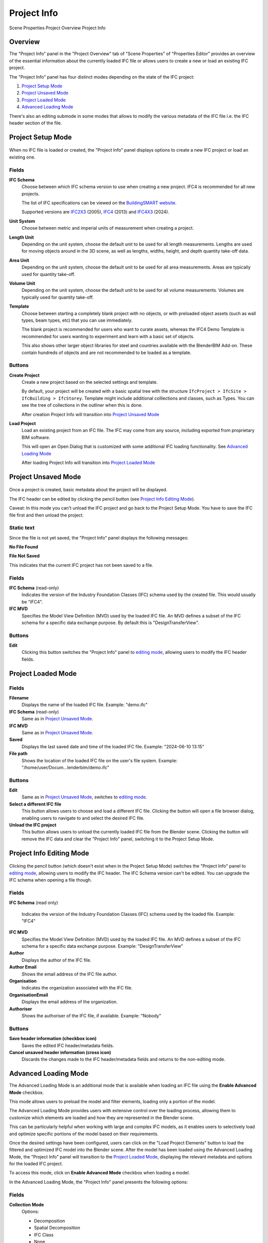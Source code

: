 Project Info
============

.. container:: location-scene

   |location| Scene Properties |>| Project Overview |>| Project Info

   .. |location| image:: /images/location-scene.svg
   .. |>| image:: /images/location-breadcrumb.svg

Overview
--------

The "Project Info" panel in the "Project Overview" tab of "Scene Properties" of "Properties Editor"
provides an overview of the essential information about the currently loaded IFC file or allows users to create a new or load an existing IFC project.

The "Project Info" panel has four distinct modes depending on the state of the IFC project:

1. `Project Setup Mode`_
2. `Project Unsaved Mode`_
3. `Project Loaded Mode`_
4. `Advanced Loading Mode`_

There's also an editing submode in some modes that allows to modify the various metadata of the IFC file i.e. the IFC header section of the file.

Project Setup Mode
------------------

.. figure:: images/interface_property-editor_project-overview_new_load.png
   :alt: Project Info in Project Setup Mode

When no IFC file is loaded or created, the "Project Info" panel displays options to create a new IFC project or load an existing one.

Fields
^^^^^^

|FILE_CACHE| **IFC Schema**
  Choose between which IFC schema version to use when creating a new project. IFC4 is recommended for all new projects.
  
  The list of IFC specifications can be viewed on the `BuildingSMART website <https://technical.buildingsmart.org/standards/ifc/ifc-schema-specifications/>`__.
  
  Supported versions are `IFC2X3 <https://standards.buildingsmart.org/IFC/RELEASE/IFC2x3/FINAL/HTML/>`__ (2005), `IFC4 <https://standards.buildingsmart.org/IFC/RELEASE/IFC4/FINAL/HTML/>`__ (2013) and `IFC4X3 <https://standards.buildingsmart.org/IFC/RELEASE/IFC4_3/>`__ (2024).

  .. seealso::

    Use the `IFC Class search tool
    <https://blenderbim.org/search-ifc-class.html>`__ to help choose an **IFC
    Class** based on the IFC Schema version.

**Unit System**
  Choose between metric and imperial units of measurement when creating a project.

**Length Unit**
  Depending on the unit system, choose the default unit to be used for all length measurements. Lengths are used for moving objects around in the 3D scene, as well as lengths, widths, height, and depth quantity take-off data.

**Area Unit**
  Depending on the unit system, choose the default unit to be used for all area measurements. Areas are typically used for quantity take-off.

**Volume Unit**
  Depending on the unit system, choose the default unit to be used for all volume measurements. Volumes are typically used for quantity take-off.

**Template**
  Choose between starting a completely blank project with no objects, or with preloaded object assets (such as wall types, beam types, etc) that you can use immediately.

  The blank project is recommended for users who want to curate assets, whereas the IFC4 Demo Template is recommended for users wanting to experiment and learn with a basic set of objects.

  This also shows other larger object libraries for steel and countries available with the BlenderBIM Add-on. These contain hundreds of objects and are not recommended to be loaded as a template.

  .. seealso::

    You can start with a blank project and load in more assets later from a
    library using the IFC Project Library panel.

Buttons
^^^^^^^

**Create Project**
  Create a new project based on the selected settings and template.

  By default, your project will be created with a basic spatial tree with the structure ``IfcProject > IfcSite >
  IfcBuilding > IfcStorey``. Template might include additional colllections and classes, such as Types. You can see the tree of collections in the outliner when this is done.

  After creation Project Info will transition into `Project Unsaved Mode`_

**Load Project**
  Load an existing project from an IFC file. The IFC may come from any source, including exported from proprietary BIM software.

  This will open an Open Dialog that is customized with some additional IFC loading functionality. See `Advanced Loading Mode`_

  After loading Project Info will transition into `Project Loaded Mode`_

Project Unsaved Mode
--------------------

.. figure:: images/interface_property-editor_project-overview_unsaved.png
   :alt: Project Info when IFC project is created but IFC file is not saved

Once a project is created, basic metadata about the project will be displayed.

The IFC header can be edited by clicking the pencil button (see `Project Info Editing Mode`_).

Caveat: In this mode you can't unload the IFC project and go back to the Project Setup Mode. You have to save the IFC file first and then unload the project.

Static text
^^^^^^^^^^^

Since the file is not yet saved, the "Project Info" panel displays the following messages: 

|FILE| **No File Found**

**File Not Saved**

This indicates that the current IFC project has not been saved to a file.

Fields
^^^^^^

|FILE_CACHE| **IFC Schema** (read-only)
  Indicates the version of the Industry Foundation Classes (IFC) schema used by the created file. This would usually be "IFC4".

|FILE_HIDDEN| **IFC MVD**
  Specifies the Model View Definition (MVD) used by the loaded IFC file. An MVD defines a subset of the IFC schema for a specific data exchange purpose. By default this is "DesignTransferView".

Buttons
^^^^^^^

|GREASEPENCIL| **Edit**
  Clicking this button switches the "Project Info" panel to `editing mode <Project Info Editing Mode_>`_, allowing users to modify the IFC header fields.

Project Loaded Mode
-------------------

.. figure:: images/interface_property-editor_project-overview_saved.png
   :alt: Project Info when IFC project is created and IFC file is saved

Fields
^^^^^^

|FILE| **Filename**
  Displays the name of the loaded IFC file. Example: "demo.ifc"

|FILE_CACHE| **IFC Schema** (read-only)
  Same as in `Project Unsaved Mode`_.

|FILE_HIDDEN| **IFC MVD**
  Same as in `Project Unsaved Mode`_.

|EXPORT| **Saved**
  Displays the last saved date and time of the loaded IFC file. Example: "2024-06-10 13:15"

**File path**
  Shows the location of the loaded IFC file on the user's file system. Example: "/home/user/Docum...lenderbim/demo.ifc"

Buttons
^^^^^^^

|GREASEPENCIL| **Edit**
  Same as in `Project Unsaved Mode`_, switches to `editing mode <Project Info Editing Mode_>`_.

**Select a different IFC file**
  This button allows users to choose and load a different IFC file. Clicking the button will open a file browser dialog, enabling users to navigate to and select the desired IFC file.

**Unload the IFC project**
  This button allows users to unload the currently loaded IFC file from the Blender scene. Clicking the button will remove the IFC data and clear the "Project Info" panel, switching it to the Project Setup Mode.


Project Info Editing Mode
-------------------------

.. figure:: images/interface_property-editor_project-overview_edit-header.png
   :alt: Project Info when edit header toggle is active

Clicking the pencil button (which doesn't exist when in the Project Setup Mode) switches the "Project Info" panel to `editing mode <Project Info Editing Mode_>`_, allowing users to modify the IFC header. The IFC Schema version can't be edited. You can upgrade the IFC schema when opening a file though.

Fields
^^^^^^

|FILE_CACHE| **IFC Schema** (read only)

  Indicates the version of the Industry Foundation Classes (IFC) schema used by the loaded file. Example: "IFC4"

**IFC MVD**
  Specifies the Model View Definition (MVD) used by the loaded IFC file. An MVD defines a subset of the IFC schema for a specific data exchange purpose. Example: "DesignTransferView"

**Author**
  Displays the author of the IFC file.

**Author Email**
  Shows the email address of the IFC file author.

**Organisation**
  Indicates the organization associated with the IFC file.

**OrganisationEmail**
  Displays the email address of the organization.

**Authoriser**
  Shows the authoriser of the IFC file, if available. Example: "Nobody"

Buttons
^^^^^^^

**Save header information (checkbox icon)**
  Saves the edited IFC header/metadata fields.

**Cancel unsaved header information (cross icon)**
  Discards the changes made to the IFC header/metadata fields and returns to the non-editing mode.

.. _Project Info Advanced Loading Mode:


Advanced Loading Mode
---------------------

.. seealso::
  :ref:`users/dealing_with_large_models:Filtered model loading`.

The Advanced Loading Mode is an additional mode that is available when loading an IFC file using the **Enable Advanced Mode** checkbox.

This mode allows users to preload the model and filter elements, loading only a portion of the model.

The Advanced Loading Mode provides users with extensive control over the loading process,
allowing them to customize which elements are loaded and how they are represented in the Blender scene.

This can be particularly helpful when working with large and complex IFC models, as it enables users to selectively load and optimize specific portions
of the model based on their requirements.

Once the desired settings have been configured, users can click on the "Load Project Elements" button to load the filtered and
optimized IFC model into the Blender scene. After the model has been loaded using the Advanced Loading Mode,
the "Project Info" panel will transition to the `Project Loaded Mode`_, displaying the relevant metadata and options for the loaded IFC project.


To access this mode, click on **Enable Advanced Mode** checkbox when loading a model.

.. image:: images/advanced-mode.png
   :alt: Open file dialog

In the Advanced Loading Mode, the "Project Info" panel presents the following options:

.. image:: images/advanced-mode-settings.png
   :alt: Project Info when in Advanced Loading Mode

Fields
^^^^^^

**Collection Mode**
  Options:

  - Decomposition
  - Spatial Decomposition
  - IFC Class
  - None

**Filter Mode**
  Options:

  - **Decomposition**: filter the IFC elements based on their decomposition within the building hierarchy, such as Level 1 or Building A.
  - **IFC Class**: Filter elements by their IFC class, such as "IfcWall", "IfcColumn", or "IfcDoor".
  - **IFC Type**: Filter elements by their IFC type, which represents the specific subtype or predefined type of an element, such as "IfcSlabType/100mmConcrete".
  - **Whitelist**: Filter elements based on a custom query, where only elements matching the query are included in the loaded model.
  - **Blacklist**: Filter elements based on a custom query, where elements matching the query are excluded from the loaded model.

  When "Whitelist" or "Blacklist" is chosen, users can input a custom query in the "Filter Query" field to define the specific criteria for filtering elements.

**Deflection Tolerance**

**Angular Tolerance**

**Void Limit**

**Distance Limit**

**False Origin**

**Element Range**
  Users can define a range of elements to load based on their index within the IFC file. This is useful for loading a specific subset of elements when dealing with large models.


Checkboxes
^^^^^^^^^^

- **Filter Spatial Elements**: Available when the Filter Mode option is selected.
- **CPU Multiprocessing**: Enables the use of multiple CPU cores to speed up the loading process.
- **Clean Meshes**: Automatically cleans and optimizes the geometry of the loaded elements.
- **Cache**: Caches the loaded elements to improve performance.
- **Load Geometry**:
- **Native Meshes**: Loads the native geometry of elements instead of using Blender's built-in representation.
- **Merge Materials by Color**: Merges materials with similar colors to reduce the number of unique materials in the model.
- **For Coordination Only**: Loads the model in a coordination-only mode, which may disable certain features or simplify the representation of elements.


Buttons
^^^^^^^

- **Load Project Elements**: Loads the IFC model with the selected filters, options, and element range applied.
- **Unload Project**: Unload the currently loaded IFC file from the Blender scene.

.. |FILE| image:: /images/icon-FILE.svg
   :class: icon

.. |FILE_CACHE| image:: /images/icon-FILE_CACHE.svg
   :class: icon

.. |FILE_HIDDEN| image:: /images/icon-FILE_HIDDEN.svg
   :class: icon

.. |EXPORT| image:: /images/icon-EXPORT.svg
   :class: icon

.. |GREASEPENCIL| image:: /images/icon-GREASEPENCIL.svg
   :class: icon